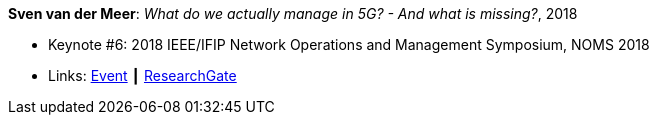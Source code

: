 *Sven van der Meer*: _What do we actually manage in 5G? - And what is missing?_, 2018

* Keynote #6: 2018 IEEE/IFIP Network Operations and Management Symposium, NOMS 2018
* Links:
    link:http://noms2018.ieee-noms.org/content/keynotes[Event] ┃
    link:https://www.researchgate.net/publication/325057988_What_do_we_actually_manage_in_5G_And_what_is_missing[ResearchGate]
ifdef::local[]
* Local links:
    link:/library/talks/keynote/vandermeer-noms-2018.pdf[PDF] ┃
    link:/library/talks/keynote/vandermeer-noms-2018.pptx[PPTX] ┃
    link:/library/talks/keynote/vandermeer-noms-2018.docx[DOCX] ┃
    link:/library/talks/keynote/vandermeer-noms-2018.txt[TXT]
endif::[]



